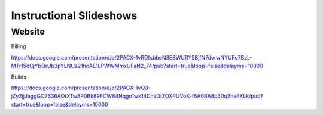 Instructional Slideshows 
=========================

Website
--------

Billing

https://docs.google.com/presentation/d/e/2PACX-1vRDfsbbeN3ESWURY5BjfN7dvrwNYUFo7BzL-MTr15dCjYbQrUb3pYLNUz21hoAE1LPWWMmxUFaN2_74/pub?start=true&loop=false&delayms=10000

Builds

https://docs.google.com/presentation/d/e/2PACX-1vQ3-jZy2jjJaggGO7636AOtXTw8P0Bk89FCW84Nqgo1wk14DhsQtZOXPUVoX-f6A0BA8b30q2neFXLk/pub?start=true&loop=false&delayms=10000